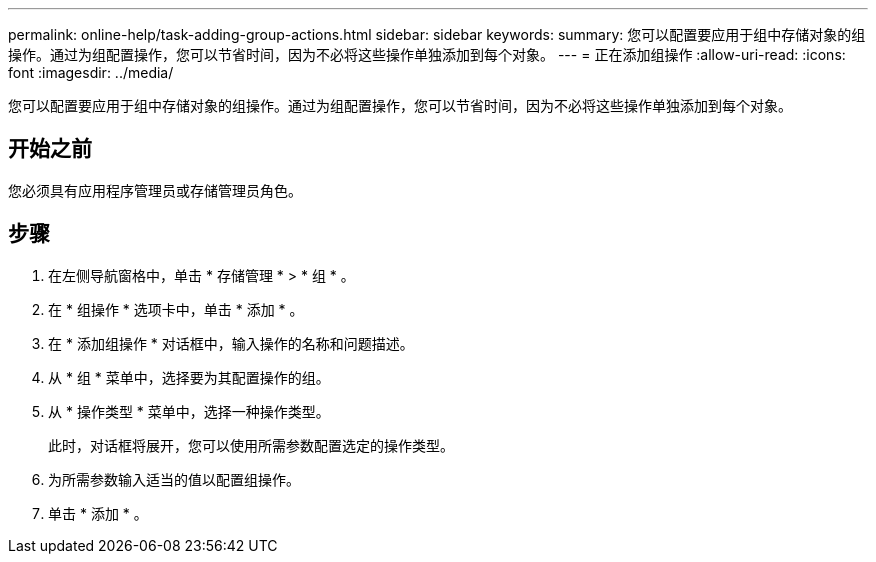 ---
permalink: online-help/task-adding-group-actions.html 
sidebar: sidebar 
keywords:  
summary: 您可以配置要应用于组中存储对象的组操作。通过为组配置操作，您可以节省时间，因为不必将这些操作单独添加到每个对象。 
---
= 正在添加组操作
:allow-uri-read: 
:icons: font
:imagesdir: ../media/


[role="lead"]
您可以配置要应用于组中存储对象的组操作。通过为组配置操作，您可以节省时间，因为不必将这些操作单独添加到每个对象。



== 开始之前

您必须具有应用程序管理员或存储管理员角色。



== 步骤

. 在左侧导航窗格中，单击 * 存储管理 * > * 组 * 。
. 在 * 组操作 * 选项卡中，单击 * 添加 * 。
. 在 * 添加组操作 * 对话框中，输入操作的名称和问题描述。
. 从 * 组 * 菜单中，选择要为其配置操作的组。
. 从 * 操作类型 * 菜单中，选择一种操作类型。
+
此时，对话框将展开，您可以使用所需参数配置选定的操作类型。

. 为所需参数输入适当的值以配置组操作。
. 单击 * 添加 * 。


